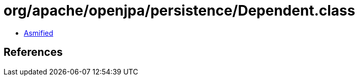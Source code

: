 = org/apache/openjpa/persistence/Dependent.class

 - link:Dependent-asmified.java[Asmified]

== References

